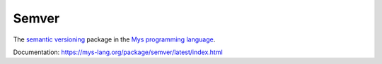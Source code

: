 Semver
======

The `semantic versioning`_ package in the `Mys programming language`_.

Documentation: https://mys-lang.org/package/semver/latest/index.html

.. _semantic versioning: https://semver.org/

.. _Mys programming language: https://mys-lang.org
